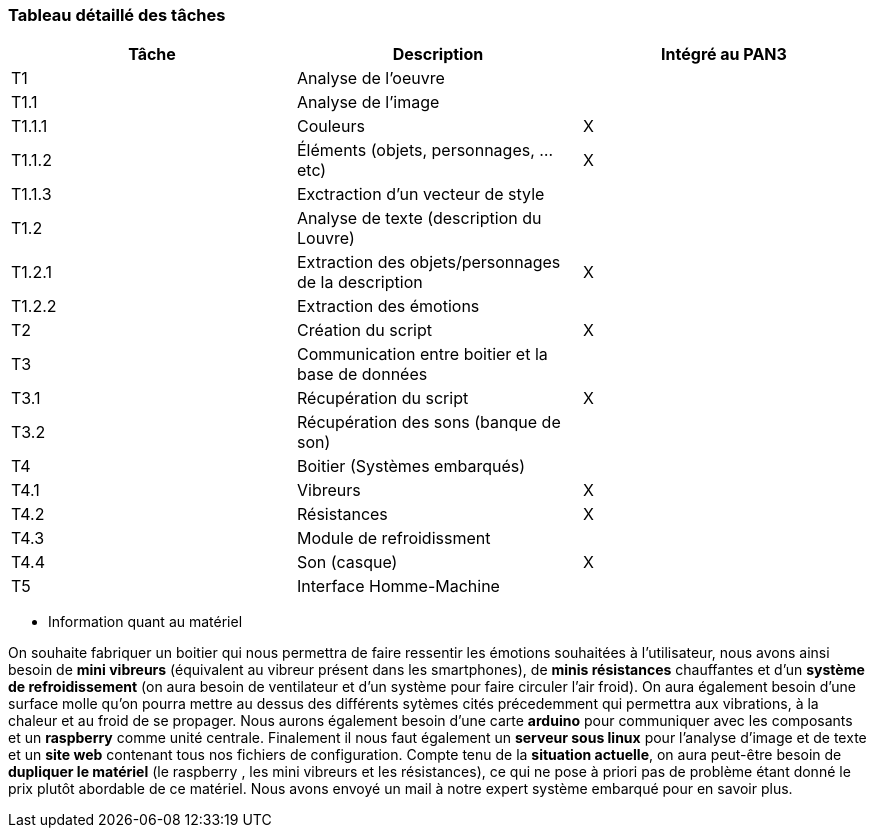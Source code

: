 === Tableau détaillé des tâches
////
****Note : 2 pages max - les fiches modules seront placées en annexe,
elles doivent être rédigées avec l’expert.****

Les différents aspects du projet sont découpés en tâches numérotées et
hiérarchisées (Tâches/sous-tâches, etc.). Chaque tâche est décrite
précisément et une équipe (typiquement un binôme) est affecté à sa
réalisation. Un module est typiquement constitué de plusieurs tâches et
sous-tâches. Pour le PAN3, vous aurez à démontrer une version simple,
*intégrée* et fonctionnelle de ce projet, nommée « prototype allégé ».
Dans le Tableau 1, complétez la colonne « Intégrée au PAN3 » comme
suit :

* Intégrée au PAN3 : la sous-tâche est soit finie soit en cours et
intégrée dans le prototype allégé.
* Non-intégrée au PAN3 : la sous-tâche est en cours, mais non intégrée
dans le prototype allégé, l’intégration se fera pour PAN4. L’avancement
de la sous-tâche sera donc démontré au PAN3 indépendamment du prototype
allégé (code MatLab ou autre)

Certaines sous-tâches peuvent ne pas être démontrables dans le prototype
allégé. Mettez-vous d’accord avec vos experts techniques pour savoir ce
qu’il est réaliste de démontrer au PAN3. N’hésitez pas à redécouper en 2
sous-taches, l’une démontrable au PAN3 et l’autre uniquement au PAN4.
////
[cols=",,^",options="header",]
|====
| Tâche | Description                                           | Intégré au PAN3
| T1    | Analyse de l'oeuvre                                   |
| T1.1  | Analyse de l'image                                    |
| T1.1.1| Couleurs                                              | X
| T1.1.2| Éléments (objets, personnages, ...etc)                | X
| T1.1.3| Exctraction d'un vecteur de style                     |
| T1.2  | Analyse de texte (description du Louvre)              |
| T1.2.1| Extraction des objets/personnages de la description   | X
| T1.2.2| Extraction des émotions                               |
| T2    | Création du script                                    | X
| T3    | Communication entre boitier et la base de données     |
| T3.1  | Récupération du script                                | X
| T3.2  | Récupération des sons (banque de son)                 |
| T4    | Boitier (Systèmes embarqués)                          |
| T4.1  | Vibreurs                                              | X
| T4.2  | Résistances                                           | X
| T4.3  | Module de refroidissment                              |
| T4.4  | Son (casque)                                          | X
| T5    | Interface Homme-Machine                               |
|====

* Information quant au matériel

On souhaite fabriquer un boitier qui nous permettra de faire ressentir les émotions souhaitées à l'utilisateur, nous avons ainsi besoin de *mini vibreurs* (équivalent au vibreur présent dans les smartphones), de *minis résistances* chauffantes et d'un *système de refroidissement* (on aura besoin de ventilateur et d'un système pour faire circuler l'air froid). On aura également besoin d'une surface molle qu'on pourra mettre au dessus des différents sytèmes cités précedemment qui permettra aux vibrations, à la chaleur et au froid de se propager.
Nous aurons également besoin d'une carte *arduino* pour communiquer avec les composants et un *raspberry* comme unité centrale.
Finalement il nous faut également un *serveur sous linux* pour l'analyse d'image et de texte et un *site web* contenant tous nos fichiers de configuration. 
Compte tenu de la *situation actuelle*, on aura peut-être besoin de *dupliquer le matériel* (le raspberry , les mini vibreurs et les résistances), ce qui ne pose à priori pas de problème étant donné le prix plutôt abordable de ce matériel. Nous avons envoyé un mail à notre expert système embarqué pour en savoir plus.
